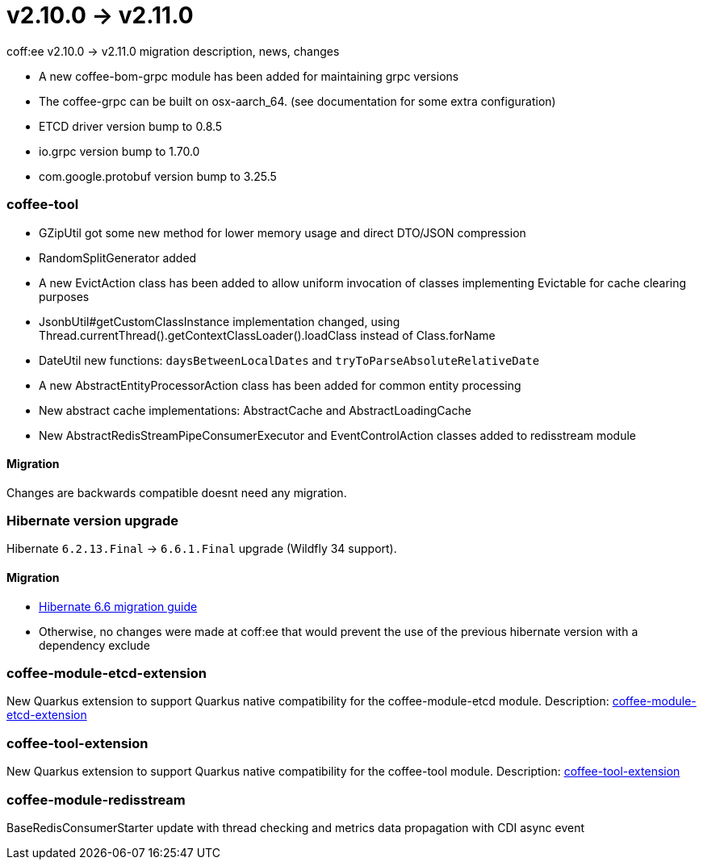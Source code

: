 = v2.10.0 → v2.11.0

coff:ee v2.10.0 -> v2.11.0 migration description, news, changes

* A new coffee-bom-grpc module has been added for maintaining grpc versions
* The coffee-grpc can be built on osx-aarch_64. (see documentation for some extra configuration)
* ETCD driver version bump to 0.8.5
* io.grpc version bump to 1.70.0
* com.google.protobuf version bump to 3.25.5

=== coffee-tool
* GZipUtil got some new method for lower memory usage and direct DTO/JSON compression
* RandomSplitGenerator added
* A new EvictAction class has been added to allow uniform invocation of classes implementing Evictable for cache clearing purposes
* JsonbUtil#getCustomClassInstance implementation changed, using Thread.currentThread().getContextClassLoader().loadClass instead of Class.forName
* DateUtil new functions: `daysBetweenLocalDates` and `tryToParseAbsoluteRelativeDate`
* A new AbstractEntityProcessorAction class has been added for common entity processing
* New abstract cache implementations: AbstractCache and AbstractLoadingCache
* New AbstractRedisStreamPipeConsumerExecutor and EventControlAction classes added to redisstream module

==== Migration
Changes are backwards compatible doesnt need any migration.


=== Hibernate version upgrade
Hibernate `6.2.13.Final` -> `6.6.1.Final` upgrade (Wildfly 34 support).

==== Migration
* https://docs.jboss.org/hibernate/orm/6.6/migration-guide/migration-guide.html[Hibernate 6.6 migration guide]
* Otherwise, no changes were made at coff:ee that would prevent the use of the previous hibernate version with a dependency exclude

=== coffee-module-etcd-extension

New Quarkus extension to support Quarkus native compatibility for the coffee-module-etcd module.
Description: <<common_coffee-quarkus-extensions-module-etcd, coffee-module-etcd-extension>>

=== coffee-tool-extension

New Quarkus extension to support Quarkus native compatibility for the coffee-tool module.
Description: <<common_coffee-quarkus-extensions-tool, coffee-tool-extension>>

=== coffee-module-redisstream

BaseRedisConsumerStarter update with thread checking and metrics data propagation with CDI async event

